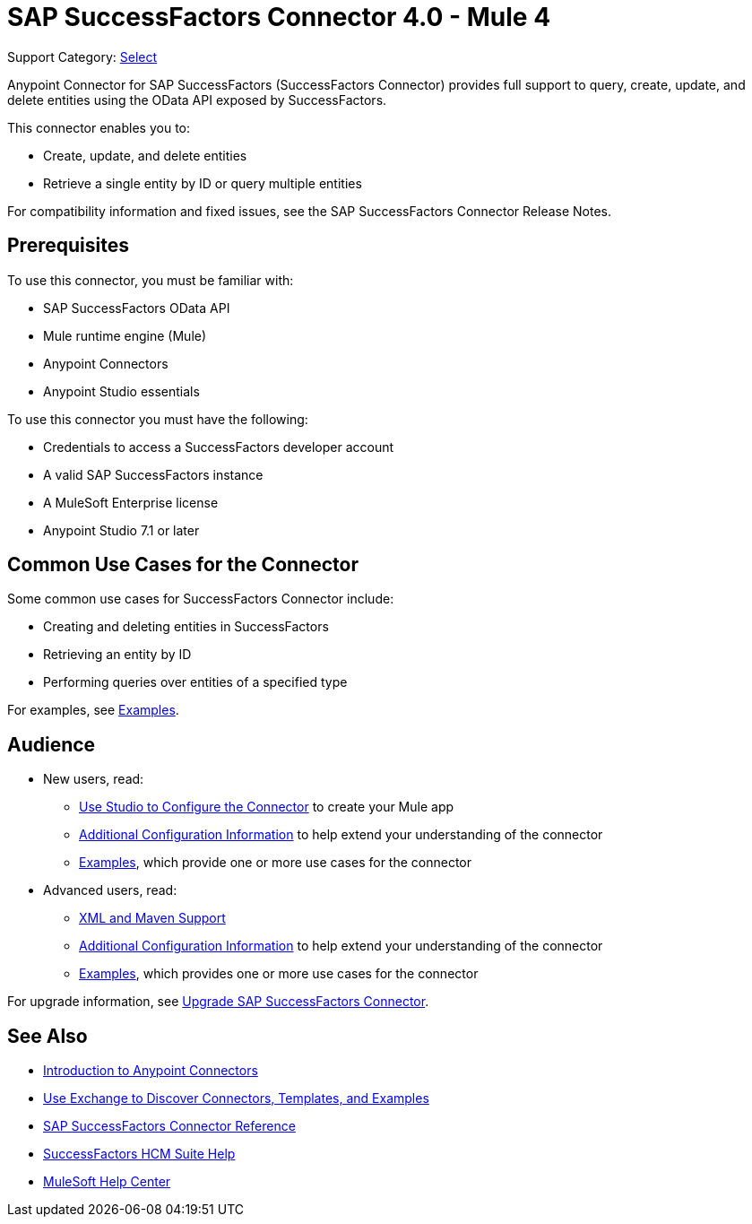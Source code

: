 = SAP SuccessFactors Connector 4.0 - Mule 4
:page-aliases: connectors::sap/sap-successfactors-connector.adoc

Support Category: https://www.mulesoft.com/legal/versioning-back-support-policy#anypoint-connectors[Select]


Anypoint Connector for SAP SuccessFactors (SuccessFactors Connector) provides full support to query, create, update, and delete entities using the OData API exposed by SuccessFactors.

This connector enables you to:

* Create, update, and delete entities
* Retrieve a single entity by ID or query multiple entities

For compatibility information and fixed issues, see the SAP SuccessFactors Connector Release Notes.

== Prerequisites

To use this connector, you must be familiar with: 

* SAP SuccessFactors OData API
* Mule runtime engine (Mule)
* Anypoint Connectors
* Anypoint Studio essentials

To use this connector you must have the following:

* Credentials to access a SuccessFactors developer account
* A valid SAP SuccessFactors instance
* A MuleSoft Enterprise license
* Anypoint Studio 7.1 or later

== Common Use Cases for the Connector

Some common use cases for SuccessFactors Connector include:

* Creating and deleting entities in SuccessFactors
* Retrieving an entity by ID
* Performing queries over entities of a specified type

For examples, see xref:sap-successfactors-connector-examples.adoc[Examples].

== Audience

* New users, read:
** xref:sap-successfactors-connector-studio.adoc[Use Studio to Configure the Connector] to create your Mule app 
** xref:sap-successfactors-connector-config-topics.adoc[Additional Configuration Information]
to help extend your understanding of the connector 
** xref:sap-successfactors-connector-examples.adoc[Examples], which provide one or more use cases for the connector
* Advanced users, read:
** xref:sap-successfactors-connector-xml-maven.adoc[XML and Maven Support]
** xref:sap-successfactors-connector-config-topics.adoc[Additional Configuration Information] to help extend your understanding of the connector
** xref:sap-successfactors-connector-examples.adoc[Examples], which provides one or more use cases for the connector

For upgrade information, see
xref:sap-successfactors-connector-upgrade-migrate.adoc[Upgrade SAP SuccessFactors Connector].


== See Also

* xref:connectors::introduction/introduction-to-anypoint-connectors.adoc[Introduction to Anypoint Connectors]
* xref:connectors::introduction/intro-use-exchange.adoc[Use Exchange to Discover Connectors, Templates, and Examples]
* xref:sap-successfactors-connector-reference.adoc[SAP SuccessFactors Connector Reference]
* https://help.sap.com/viewer/p/SAP_SUCCESSFACTORS_HCM_SUITE[SuccessFactors HCM Suite Help]
* https://help.mulesoft.com[MuleSoft Help Center]
